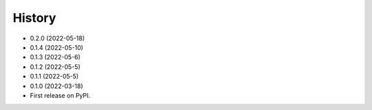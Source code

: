 =======
History
=======
* 0.2.0 (2022-05-18)
* 0.1.4 (2022-05-10)
* 0.1.3 (2022-05-6)
* 0.1.2 (2022-05-5)
* 0.1.1 (2022-05-5)
* 0.1.0 (2022-03-18)
* First release on PyPI.
